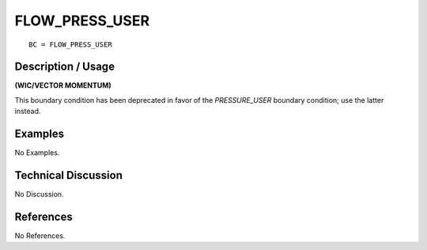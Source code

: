 *******************
**FLOW_PRESS_USER**
*******************

::

	BC = FLOW_PRESS_USER

-----------------------
**Description / Usage**
-----------------------

**(WIC/VECTOR MOMENTUM)**

This boundary condition has been deprecated in favor of the *PRESSURE_USER*
boundary condition; use the latter instead.

------------
**Examples**
------------

No Examples.

-------------------------
**Technical Discussion**
-------------------------

No Discussion.



--------------
**References**
--------------

No References.